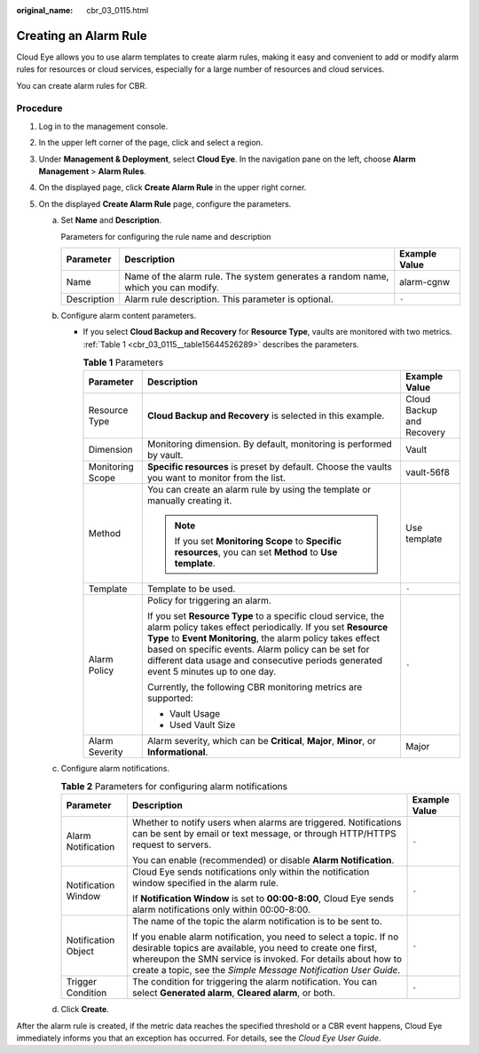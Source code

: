 :original_name: cbr_03_0115.html

.. _cbr_03_0115:

Creating an Alarm Rule
======================

Cloud Eye allows you to use alarm templates to create alarm rules, making it easy and convenient to add or modify alarm rules for resources or cloud services, especially for a large number of resources and cloud services.

You can create alarm rules for CBR.

Procedure
---------

#. Log in to the management console.
#. In the upper left corner of the page, click |image1| and select a region.
#. Under **Management & Deployment**, select **Cloud Eye**. In the navigation pane on the left, choose **Alarm Management** > **Alarm Rules**.
#. On the displayed page, click **Create Alarm Rule** in the upper right corner.
#. On the displayed **Create Alarm Rule** page, configure the parameters.

   a. Set **Name** and **Description**.

      Parameters for configuring the rule name and description

      +-------------+-----------------------------------------------------------------------------------+---------------+
      | Parameter   | Description                                                                       | Example Value |
      +=============+===================================================================================+===============+
      | Name        | Name of the alarm rule. The system generates a random name, which you can modify. | alarm-cgnw    |
      +-------------+-----------------------------------------------------------------------------------+---------------+
      | Description | Alarm rule description. This parameter is optional.                               | ``-``         |
      +-------------+-----------------------------------------------------------------------------------+---------------+

   b. Configure alarm content parameters.

      -  If you select **Cloud Backup and Recovery** for **Resource Type**, vaults are monitored with two metrics. :ref:`Table 1 <cbr_03_0115__table15644526289>` describes the parameters.

         .. _cbr_03_0115__table15644526289:

         .. table:: **Table 1** Parameters

            +-----------------------+---------------------------------------------------------------------------------------------------------------------------------------------------------------------------------------------------------------------------------------------------------------------------------------------------------------------------------------+---------------------------+
            | Parameter             | Description                                                                                                                                                                                                                                                                                                                           | Example Value             |
            +=======================+=======================================================================================================================================================================================================================================================================================================================================+===========================+
            | Resource Type         | **Cloud Backup and Recovery** is selected in this example.                                                                                                                                                                                                                                                                            | Cloud Backup and Recovery |
            +-----------------------+---------------------------------------------------------------------------------------------------------------------------------------------------------------------------------------------------------------------------------------------------------------------------------------------------------------------------------------+---------------------------+
            | Dimension             | Monitoring dimension. By default, monitoring is performed by vault.                                                                                                                                                                                                                                                                   | Vault                     |
            +-----------------------+---------------------------------------------------------------------------------------------------------------------------------------------------------------------------------------------------------------------------------------------------------------------------------------------------------------------------------------+---------------------------+
            | Monitoring Scope      | **Specific resources** is preset by default. Choose the vaults you want to monitor from the list.                                                                                                                                                                                                                                     | vault-56f8                |
            +-----------------------+---------------------------------------------------------------------------------------------------------------------------------------------------------------------------------------------------------------------------------------------------------------------------------------------------------------------------------------+---------------------------+
            | Method                | You can create an alarm rule by using the template or manually creating it.                                                                                                                                                                                                                                                           | Use template              |
            |                       |                                                                                                                                                                                                                                                                                                                                       |                           |
            |                       | .. note::                                                                                                                                                                                                                                                                                                                             |                           |
            |                       |                                                                                                                                                                                                                                                                                                                                       |                           |
            |                       |    If you set **Monitoring Scope** to **Specific resources**, you can set **Method** to **Use template**.                                                                                                                                                                                                                             |                           |
            +-----------------------+---------------------------------------------------------------------------------------------------------------------------------------------------------------------------------------------------------------------------------------------------------------------------------------------------------------------------------------+---------------------------+
            | Template              | Template to be used.                                                                                                                                                                                                                                                                                                                  | ``-``                     |
            +-----------------------+---------------------------------------------------------------------------------------------------------------------------------------------------------------------------------------------------------------------------------------------------------------------------------------------------------------------------------------+---------------------------+
            | Alarm Policy          | Policy for triggering an alarm.                                                                                                                                                                                                                                                                                                       | ``-``                     |
            |                       |                                                                                                                                                                                                                                                                                                                                       |                           |
            |                       | If you set **Resource Type** to a specific cloud service, the alarm policy takes effect periodically. If you set **Resource Type** to **Event Monitoring**, the alarm policy takes effect based on specific events. Alarm policy can be set for different data usage and consecutive periods generated event 5 minutes up to one day. |                           |
            |                       |                                                                                                                                                                                                                                                                                                                                       |                           |
            |                       | Currently, the following CBR monitoring metrics are supported:                                                                                                                                                                                                                                                                        |                           |
            |                       |                                                                                                                                                                                                                                                                                                                                       |                           |
            |                       | -  Vault Usage                                                                                                                                                                                                                                                                                                                        |                           |
            |                       | -  Used Vault Size                                                                                                                                                                                                                                                                                                                    |                           |
            +-----------------------+---------------------------------------------------------------------------------------------------------------------------------------------------------------------------------------------------------------------------------------------------------------------------------------------------------------------------------------+---------------------------+
            | Alarm Severity        | Alarm severity, which can be **Critical**, **Major**, **Minor**, or **Informational**.                                                                                                                                                                                                                                                | Major                     |
            +-----------------------+---------------------------------------------------------------------------------------------------------------------------------------------------------------------------------------------------------------------------------------------------------------------------------------------------------------------------------------+---------------------------+

   c. Configure alarm notifications.

      .. table:: **Table 2** Parameters for configuring alarm notifications

         +-----------------------+--------------------------------------------------------------------------------------------------------------------------------------------------------------------------------------------------------------------------------------------------------------------+-----------------------+
         | Parameter             | Description                                                                                                                                                                                                                                                        | Example Value         |
         +=======================+====================================================================================================================================================================================================================================================================+=======================+
         | Alarm Notification    | Whether to notify users when alarms are triggered. Notifications can be sent by email or text message, or through HTTP/HTTPS request to servers.                                                                                                                   | ``-``                 |
         |                       |                                                                                                                                                                                                                                                                    |                       |
         |                       | You can enable (recommended) or disable **Alarm Notification**.                                                                                                                                                                                                    |                       |
         +-----------------------+--------------------------------------------------------------------------------------------------------------------------------------------------------------------------------------------------------------------------------------------------------------------+-----------------------+
         | Notification Window   | Cloud Eye sends notifications only within the notification window specified in the alarm rule.                                                                                                                                                                     | ``-``                 |
         |                       |                                                                                                                                                                                                                                                                    |                       |
         |                       | If **Notification Window** is set to **00:00-8:00**, Cloud Eye sends alarm notifications only within 00:00-8:00.                                                                                                                                                   |                       |
         +-----------------------+--------------------------------------------------------------------------------------------------------------------------------------------------------------------------------------------------------------------------------------------------------------------+-----------------------+
         | Notification Object   | The name of the topic the alarm notification is to be sent to.                                                                                                                                                                                                     | ``-``                 |
         |                       |                                                                                                                                                                                                                                                                    |                       |
         |                       | If you enable alarm notification, you need to select a topic. If no desirable topics are available, you need to create one first, whereupon the SMN service is invoked. For details about how to create a topic, see the *Simple Message Notification User Guide*. |                       |
         +-----------------------+--------------------------------------------------------------------------------------------------------------------------------------------------------------------------------------------------------------------------------------------------------------------+-----------------------+
         | Trigger Condition     | The condition for triggering the alarm notification. You can select **Generated alarm**, **Cleared alarm**, or both.                                                                                                                                               | ``-``                 |
         +-----------------------+--------------------------------------------------------------------------------------------------------------------------------------------------------------------------------------------------------------------------------------------------------------------+-----------------------+

   d. Click **Create**.

After the alarm rule is created, if the metric data reaches the specified threshold or a CBR event happens, Cloud Eye immediately informs you that an exception has occurred. For details, see the *Cloud Eye User Guide*.

.. |image1| image:: /_static/images/en-us_image_0297214500.png
